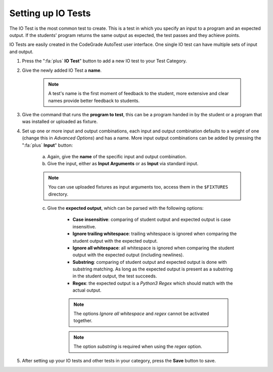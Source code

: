 Setting up IO Tests
================================

.. deprecation_note:: /for-teachers/creating-automatic-tests/creating-input-and-output-tests

The IO Test is the most common test to create. This is a test in which you
specify an input to a program and an expected output. If the students' program
returns the same output as expected, the test passes and they achieve points.

IO Tests are easily created in the CodeGrade AutoTest user interface. One single
IO test can have multiple sets of input and output.

1. Press the ":fa:`plus` **IO Test**" button to add a new IO test to your Test Category.

2. Give the newly added IO Test a **name**.

    .. note::
        A test's name is the first moment of feedback to the student, more
        extensive and clear names provide better feedback to students.

3. Give the command that runs the **program to test**, this can be a program handed in by the student or a program that was installed or uploaded as fixture.

4. Set up one or more input and output combinations, each input and output combination defaults to a weight of one (change this in *Advanced Options*) and has a name. More input output combinations can be added by pressing the ":fa:`plus` **Input**" button:

    a. Again, give the **name** of the specific input and output combination.

    b. Give the input, either as **Input Arguments** or as **Input** via standard input.

    .. note::
        You can use uploaded fixtures as input arguments too, access them in the ``$FIXTURES`` directory.

    c. Give the **expected output**, which can be parsed with the following options:

        - **Case insensitive**: comparing of student output and expected output is case insensitive.
        - **Ignore trailing whitespace**: trailing whitespace is ignored when comparing the student output with the expected output.
        - **Ignore all whitespace**: all whitespace is ignored when comparing the student output with the expected output (including newlines).
        - **Substring**: comparing of student output and expected output is done with substring matching. As long as the expected output is present as a substring in the student output, the test succeeds.
        - **Regex**: the expected output is a *Python3 Regex* which should match with the actual output.

        .. note::
            The options *Ignore all whitespace* and *regex* cannot be activated
            together.

        .. note::
            The option *substring* is required when using the *regex* option.

5. After setting up your IO tests and other tests in your category, press the **Save** button to save.
